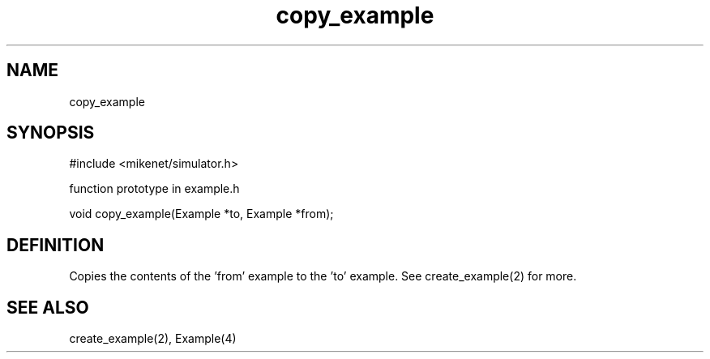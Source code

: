 .TH copy_example 2 "" "" Mikenet
.SH NAME
copy_example
.SH SYNOPSIS

#include <mikenet/simulator.h>

function prototype in example.h

void copy_example(Example *to, Example *from);

.SH DEFINITION
Copies the contents of the 'from' example to the 'to' example.  See create_example(2) for more.

.SH SEE ALSO
create_example(2), Example(4)
